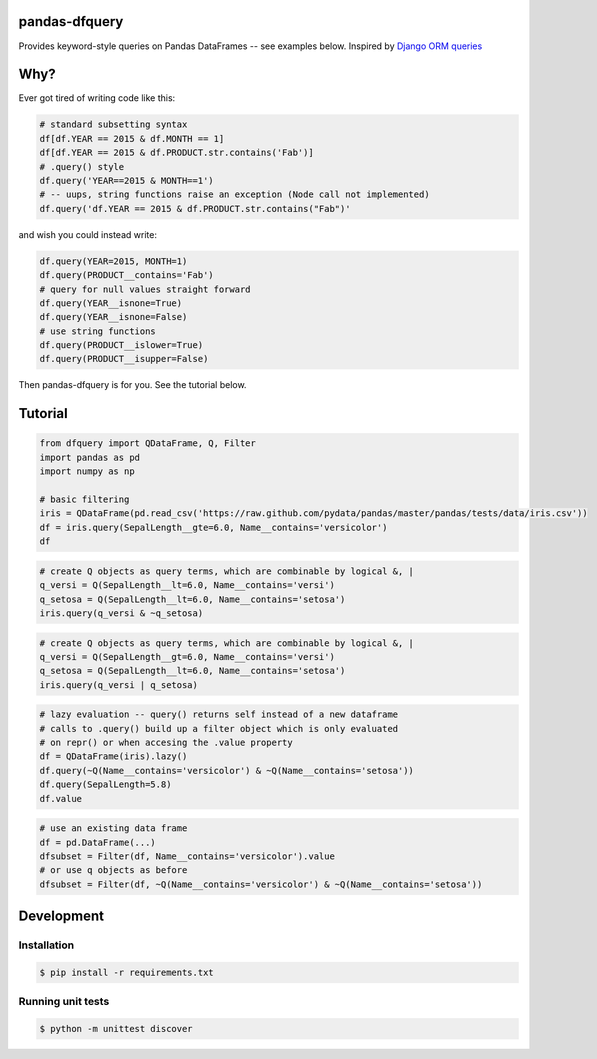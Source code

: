 pandas-dfquery
--------------

.. _Django ORM queries: https://docs.djangoproject.com/en/1.7/topics/db/queries/#retrieving-specific-objects-with-filters


Provides keyword-style queries on Pandas DataFrames -- see examples below. Inspired by `Django ORM queries`_

Why?
----

Ever got tired of writing code like this:

.. code:: python

    # standard subsetting syntax
    df[df.YEAR == 2015 & df.MONTH == 1]
    df[df.YEAR == 2015 & df.PRODUCT.str.contains('Fab')]
    # .query() style
    df.query('YEAR==2015 & MONTH==1')
    # -- uups, string functions raise an exception (Node call not implemented)
    df.query('df.YEAR == 2015 & df.PRODUCT.str.contains("Fab")'

and wish you could instead write:

.. code:: python

    df.query(YEAR=2015, MONTH=1)
    df.query(PRODUCT__contains='Fab')
    # query for null values straight forward 
    df.query(YEAR__isnone=True)
    df.query(YEAR__isnone=False)
    # use string functions
    df.query(PRODUCT__islower=True)
    df.query(PRODUCT__isupper=False)

Then pandas-dfquery is for you. See the tutorial below.

Tutorial
--------

.. code:: python

    from dfquery import QDataFrame, Q, Filter
    import pandas as pd
    import numpy as np
    
    # basic filtering
    iris = QDataFrame(pd.read_csv('https://raw.github.com/pydata/pandas/master/pandas/tests/data/iris.csv'))
    df = iris.query(SepalLength__gte=6.0, Name__contains='versicolor')
    df


.. code:: python

    # create Q objects as query terms, which are combinable by logical &, | 
    q_versi = Q(SepalLength__lt=6.0, Name__contains='versi')
    q_setosa = Q(SepalLength__lt=6.0, Name__contains='setosa')
    iris.query(q_versi & ~q_setosa)

.. code:: python

    # create Q objects as query terms, which are combinable by logical &, | 
    q_versi = Q(SepalLength__gt=6.0, Name__contains='versi')
    q_setosa = Q(SepalLength__lt=6.0, Name__contains='setosa')
    iris.query(q_versi | q_setosa)


.. code:: python

    # lazy evaluation -- query() returns self instead of a new dataframe
    # calls to .query() build up a filter object which is only evaluated
    # on repr() or when accesing the .value property
    df = QDataFrame(iris).lazy()
    df.query(~Q(Name__contains='versicolor') & ~Q(Name__contains='setosa'))
    df.query(SepalLength=5.8)
    df.value
    
.. code:: python

   # use an existing data frame
   df = pd.DataFrame(...)
   dfsubset = Filter(df, Name__contains='versicolor').value
   # or use q objects as before
   dfsubset = Filter(df, ~Q(Name__contains='versicolor') & ~Q(Name__contains='setosa'))


Development
-----------

Installation
++++++++++++

.. code:: python

   $ pip install -r requirements.txt

Running unit tests
++++++++++++++++++

.. code:: 

   $ python -m unittest discover